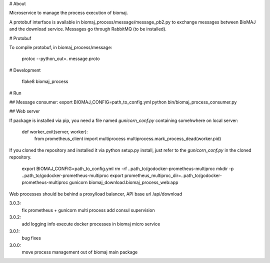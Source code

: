 # About

Microservice to manage the process execution of biomaj.

A protobuf interface is available in biomaj_process/message/message_pb2.py to exchange messages between BioMAJ and the download service.
Messages go through RabbitMQ (to be installed).

# Protobuf

To compile protobuf, in biomaj_process/message:

    protoc --python_out=. message.proto

# Development

    flake8  biomaj_process

# Run

## Message consumer:
export BIOMAJ_CONFIG=path_to_config.yml
python bin/biomaj_process_consumer.py

## Web server

If package is installed via pip, you need a file named *gunicorn_conf.py* containing somehwhere on local server:

    def worker_exit(server, worker):
        from prometheus_client import multiprocess
        multiprocess.mark_process_dead(worker.pid)

If you cloned the repository and installed it via python setup.py install, just refer to the *gunicorn_conf.py* in the cloned repository.


    export BIOMAJ_CONFIG=path_to_config.yml
    rm -rf ..path_to/godocker-prometheus-multiproc
    mkdir -p ..path_to/godocker-prometheus-multiproc
    export prometheus_multiproc_dir=..path_to/godocker-prometheus-multiproc
    gunicorn biomaj_download.biomaj_process_web:app

Web processes should be behind a proxy/load balancer, API base url /api/download


3.0.3:
  fix prometheus + gunicorn multi process
  add consul supervision
3.0.2:
  add logging info
  execute docker processes in biomaj micro service
3.0.1:
  bug fixes
3.0.0:
  move process management out of biomaj main package


